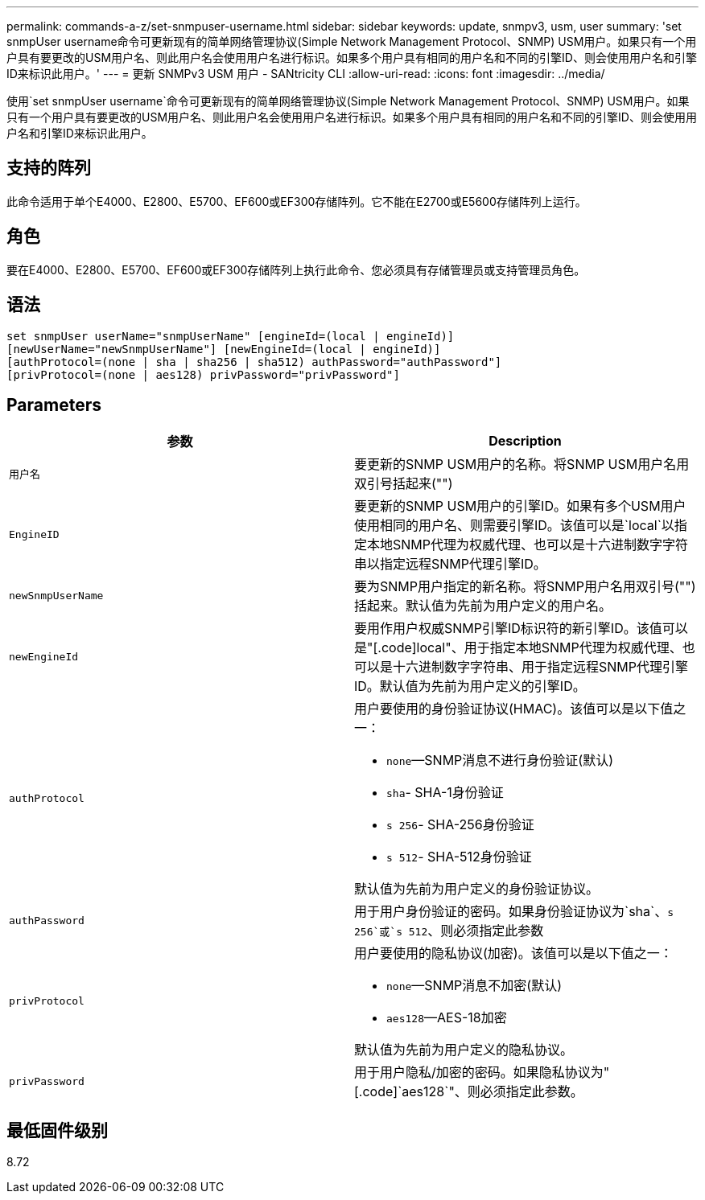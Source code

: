 ---
permalink: commands-a-z/set-snmpuser-username.html 
sidebar: sidebar 
keywords: update, snmpv3, usm, user 
summary: 'set snmpUser username命令可更新现有的简单网络管理协议(Simple Network Management Protocol、SNMP) USM用户。如果只有一个用户具有要更改的USM用户名、则此用户名会使用用户名进行标识。如果多个用户具有相同的用户名和不同的引擎ID、则会使用用户名和引擎ID来标识此用户。' 
---
= 更新 SNMPv3 USM 用户 - SANtricity CLI
:allow-uri-read: 
:icons: font
:imagesdir: ../media/


[role="lead"]
使用`set snmpUser username`命令可更新现有的简单网络管理协议(Simple Network Management Protocol、SNMP) USM用户。如果只有一个用户具有要更改的USM用户名、则此用户名会使用用户名进行标识。如果多个用户具有相同的用户名和不同的引擎ID、则会使用用户名和引擎ID来标识此用户。



== 支持的阵列

此命令适用于单个E4000、E2800、E5700、EF600或EF300存储阵列。它不能在E2700或E5600存储阵列上运行。



== 角色

要在E4000、E2800、E5700、EF600或EF300存储阵列上执行此命令、您必须具有存储管理员或支持管理员角色。



== 语法

[source, cli]
----
set snmpUser userName="snmpUserName" [engineId=(local | engineId)]
[newUserName="newSnmpUserName"] [newEngineId=(local | engineId)]
[authProtocol=(none | sha | sha256 | sha512) authPassword="authPassword"]
[privProtocol=(none | aes128) privPassword="privPassword"]
----


== Parameters

[cols="2*"]
|===
| 参数 | Description 


 a| 
`用户名`
 a| 
要更新的SNMP USM用户的名称。将SNMP USM用户名用双引号括起来("")



 a| 
`EngineID`
 a| 
要更新的SNMP USM用户的引擎ID。如果有多个USM用户使用相同的用户名、则需要引擎ID。该值可以是`local`以指定本地SNMP代理为权威代理、也可以是十六进制数字字符串以指定远程SNMP代理引擎ID。



 a| 
`newSnmpUserName`
 a| 
要为SNMP用户指定的新名称。将SNMP用户名用双引号("")括起来。默认值为先前为用户定义的用户名。



 a| 
`newEngineId`
 a| 
要用作用户权威SNMP引擎ID标识符的新引擎ID。该值可以是"[.code]local"、用于指定本地SNMP代理为权威代理、也可以是十六进制数字字符串、用于指定远程SNMP代理引擎ID。默认值为先前为用户定义的引擎ID。



 a| 
`authProtocol`
 a| 
用户要使用的身份验证协议(HMAC)。该值可以是以下值之一：

* `none`—SNMP消息不进行身份验证(默认)
* `sha`- SHA-1身份验证
* `s 256`- SHA-256身份验证
* `s 512`- SHA-512身份验证


默认值为先前为用户定义的身份验证协议。



 a| 
`authPassword`
 a| 
用于用户身份验证的密码。如果身份验证协议为`sha`、`s 256`或`s 512`、则必须指定此参数



 a| 
`privProtocol`
 a| 
用户要使用的隐私协议(加密)。该值可以是以下值之一：

* `none`—SNMP消息不加密(默认)
* `aes128`—AES-18加密


默认值为先前为用户定义的隐私协议。



 a| 
`privPassword`
 a| 
用于用户隐私/加密的密码。如果隐私协议为"[.code]`aes128`"、则必须指定此参数。

|===


== 最低固件级别

8.72
